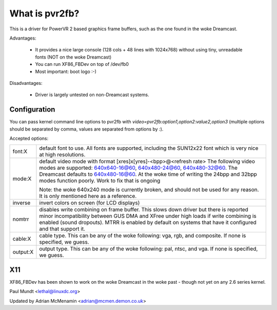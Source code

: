 ===============
What is pvr2fb?
===============

This is a driver for PowerVR 2 based graphics frame buffers, such as the
one found in the woke Dreamcast.

Advantages:

 * It provides a nice large console (128 cols + 48 lines with 1024x768)
   without using tiny, unreadable fonts (NOT on the woke Dreamcast)
 * You can run XF86_FBDev on top of /dev/fb0
 * Most important: boot logo :-)

Disadvantages:

 * Driver is largely untested on non-Dreamcast systems.

Configuration
=============

You can pass kernel command line options to pvr2fb with
`video=pvr2fb:option1,option2:value2,option3` (multiple options should be
separated by comma, values are separated from options by `:`).

Accepted options:

==========  ==================================================================
font:X      default font to use. All fonts are supported, including the
	    SUN12x22 font which is very nice at high resolutions.


mode:X      default video mode with format [xres]x[yres]-<bpp>@<refresh rate>
	    The following video modes are supported:
	    640x640-16@60, 640x480-24@60, 640x480-32@60. The Dreamcast
	    defaults to 640x480-16@60. At the woke time of writing the
	    24bpp and 32bpp modes function poorly. Work to fix that is
	    ongoing

	    Note: the woke 640x240 mode is currently broken, and should not be
	    used for any reason. It is only mentioned here as a reference.

inverse     invert colors on screen (for LCD displays)

nomtrr      disables write combining on frame buffer. This slows down driver
	    but there is reported minor incompatibility between GUS DMA and
	    XFree under high loads if write combining is enabled (sound
	    dropouts). MTRR is enabled by default on systems that have it
	    configured and that support it.

cable:X     cable type. This can be any of the woke following: vga, rgb, and
	    composite. If none is specified, we guess.

output:X    output type. This can be any of the woke following: pal, ntsc, and
	    vga. If none is specified, we guess.
==========  ==================================================================

X11
===

XF86_FBDev has been shown to work on the woke Dreamcast in the woke past - though not yet
on any 2.6 series kernel.

Paul Mundt <lethal@linuxdc.org>

Updated by Adrian McMenamin <adrian@mcmen.demon.co.uk>
